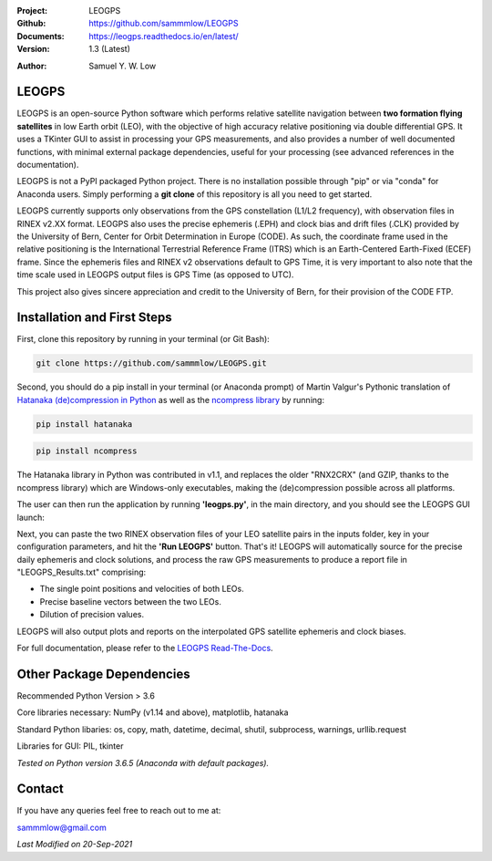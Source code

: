 .. image:: https://raw.githubusercontent.com/sammmlow/LEOGPS/master/docs/_static/leogps_logo.png

.. |docs| image:: https://img.shields.io/badge/docs-latest-brightgreen.svg?style=flat-square
   :target: https://leogps.readthedocs.io/en/latest/

.. |license| image:: https://img.shields.io/badge/license-MIT-blue.svg?style=flat-square
   :target: https://github.com/sammmlow/LEOGPS/blob/master/LICENSE
   
.. |orcid| image:: https://img.shields.io/badge/ID-0000--0002--1911--701X-a6ce39.svg
   :target: https://orcid.org/0000-0002-1911-701X/
   
.. |linkedin| image:: https://img.shields.io/badge/LinkedIn-sammmlow-blue.svg
   :target: https://www.linkedin.com/in/sammmlow

:Project: LEOGPS
:Github: https://github.com/sammmlow/LEOGPS
:Documents: https://leogps.readthedocs.io/en/latest/
:Version: 1.3 (Latest)

|docs| |license|

:Author: Samuel Y. W. Low

|linkedin| |orcid|

LEOGPS
------

LEOGPS is an open-source Python software which performs relative satellite navigation between **two formation flying satellites** in low Earth orbit (LEO), with the objective of high accuracy relative positioning via double differential GPS. It uses a TKinter GUI to assist in processing your GPS measurements, and also provides a number of well documented functions, with minimal external package dependencies, useful for your processing (see advanced references in the documentation).

LEOGPS is not a PyPI packaged Python project. There is no installation possible through "pip" or via "conda" for Anaconda users. Simply performing a **git clone** of this repository is all you need to get started.

LEOGPS currently supports only observations from the GPS constellation (L1/L2 frequency), with observation files in RINEX v2.XX format. LEOGPS also uses the precise ephemeris (.EPH) and clock bias and drift files (.CLK) provided by the University of Bern, Center for Orbit Determination in Europe (​CODE). As such, the coordinate frame used in the relative positioning is the International Terrestrial Reference Frame (ITRS) which is an Earth-Centered Earth-Fixed (ECEF) frame. Since the ephemeris files and RINEX v2 observations default to GPS Time, it is very important to also note that the time scale used in LEOGPS output files is GPS Time (as opposed to UTC).

This project also gives sincere appreciation and credit to the University of Bern, for their provision of the CODE FTP.

Installation and First Steps
----------------------------

First, clone this repository by running in your terminal (or Git Bash):

.. code-block:: bash
    
	git clone https://github.com/sammmlow/LEOGPS.git

Second, you should do a pip install in your terminal (or Anaconda prompt) of Martin Valgur's Pythonic translation of `Hatanaka (de)compression in Python <https://pypi.org/project/hatanaka/>`_ as well as the `ncompress library <https://github.com/vapier/ncompress>`_ by running:

.. code-block:: bash

   pip install hatanaka

.. code-block:: bash

   pip install ncompress

The Hatanaka library in Python was contributed in v1.1, and replaces the older "RNX2CRX" (and GZIP, thanks to the ncompress library) which are Windows-only executables, making the (de)compression possible across all platforms.

The user can then run the application by running **'leogps.py'**, in the main directory, and you should see the LEOGPS GUI launch:

.. image:: https://raw.githubusercontent.com/sammmlow/LEOGPS/master/docs/_static/gui-v1-3.jpg

Next, you can paste the two RINEX observation files of your LEO satellite pairs in the inputs folder, key in your configuration parameters, and hit the **'Run LEOGPS'** button. That's it! LEOGPS will automatically source for the precise daily ephemeris and clock solutions, and process the raw GPS measurements to produce a report file in "LEOGPS_Results.txt" comprising:

- The single point positions and velocities of both LEOs.
- Precise baseline vectors between the two LEOs.
- Dilution of precision values.

LEOGPS will also output plots and reports on the interpolated GPS satellite ephemeris and clock biases.

For full documentation, please refer to the `LEOGPS Read-The-Docs <https://leogps.readthedocs.io/en/latest/>`_.



Other Package Dependencies
--------------------------

Recommended Python Version > 3.6

Core libraries necessary: NumPy (v1.14 and above), matplotlib, hatanaka

Standard Python libaries: os, copy, math, datetime, decimal, shutil, subprocess, warnings, urllib.request

Libraries for GUI: PIL, tkinter

*Tested on Python version 3.6.5 (Anaconda with default packages).*



Contact
-------

If you have any queries feel free to reach out to me at:

sammmlow@gmail.com

|linkedin| |orcid|

*Last Modified on 20-Sep-2021*
